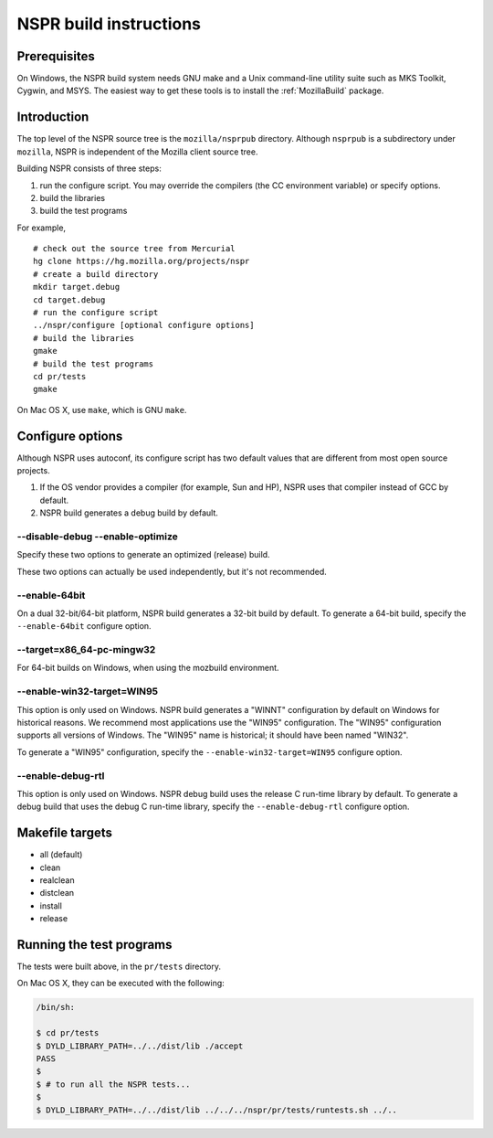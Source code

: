 NSPR build instructions
=======================

Prerequisites
~~~~~~~~~~~~~

On Windows, the NSPR build system needs GNU make and a Unix command-line
utility suite such as MKS Toolkit, Cygwin, and MSYS. The easiest way to
get these tools is to install the
:ref:`MozillaBuild` package.

Introduction
~~~~~~~~~~~~

The top level of the NSPR source tree is the ``mozilla/nsprpub``
directory. Although ``nsprpub`` is a subdirectory under ``mozilla``,
NSPR is independent of the Mozilla client source tree.

Building NSPR consists of three steps:

#. run the configure script. You may override the compilers (the CC
   environment variable) or specify options.
#. build the libraries
#. build the test programs

For example,

::

   # check out the source tree from Mercurial
   hg clone https://hg.mozilla.org/projects/nspr
   # create a build directory
   mkdir target.debug
   cd target.debug
   # run the configure script
   ../nspr/configure [optional configure options]
   # build the libraries
   gmake
   # build the test programs
   cd pr/tests
   gmake

On Mac OS X, use ``make``, which is GNU ``make``.

.. _Configure_options:

Configure options
~~~~~~~~~~~~~~~~~

Although NSPR uses autoconf, its configure script has two default values
that are different from most open source projects.

#. If the OS vendor provides a compiler (for example, Sun and HP), NSPR
   uses that compiler instead of GCC by default.
#. NSPR build generates a debug build by default.

.. _--disable-debug_--enable-optimize:

--disable-debug --enable-optimize
^^^^^^^^^^^^^^^^^^^^^^^^^^^^^^^^^

Specify these two options to generate an optimized (release) build.

These two options can actually be used independently, but it's not
recommended.

--enable-64bit
^^^^^^^^^^^^^^

On a dual 32-bit/64-bit platform, NSPR build generates a 32-bit build by
default. To generate a 64-bit build, specify the ``--enable-64bit``
configure option.

.. _--targetx86_64-pc-mingw32:

--target=x86_64-pc-mingw32
^^^^^^^^^^^^^^^^^^^^^^^^^^

For 64-bit builds on Windows, when using the mozbuild environment.

.. _--enable-win32-target.3DWIN95:

--enable-win32-target=WIN95
^^^^^^^^^^^^^^^^^^^^^^^^^^^

This option is only used on Windows. NSPR build generates a "WINNT"
configuration by default on Windows for historical reasons. We recommend
most applications use the "WIN95" configuration. The "WIN95"
configuration supports all versions of Windows. The "WIN95" name is
historical; it should have been named "WIN32".

To generate a "WIN95" configuration, specify the
``--enable-win32-target=WIN95`` configure option.

.. _--enable-debug-rtl:

--enable-debug-rtl
^^^^^^^^^^^^^^^^^^

This option is only used on Windows. NSPR debug build uses the release C
run-time library by default. To generate a debug build that uses the
debug C run-time library, specify the ``--enable-debug-rtl`` configure
option.

.. _Makefile_targets:

Makefile targets
~~~~~~~~~~~~~~~~

-  all (default)
-  clean
-  realclean
-  distclean
-  install
-  release

.. _Running_the_test_programs:

Running the test programs
~~~~~~~~~~~~~~~~~~~~~~~~~

The tests were built above, in the ``pr/tests`` directory.

On Mac OS X, they can be executed with the following:

.. code::

    /bin/sh:

    $ cd pr/tests
    $ DYLD_LIBRARY_PATH=../../dist/lib ./accept
    PASS
    $
    $ # to run all the NSPR tests...
    $
    $ DYLD_LIBRARY_PATH=../../dist/lib ../../../nspr/pr/tests/runtests.sh ../..
